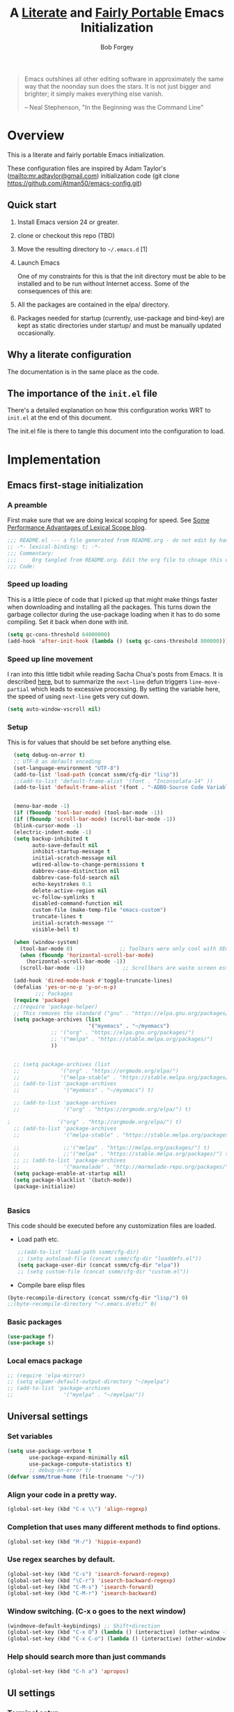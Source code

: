 #+OPTIONS: toc:3 h:3
#+OPTIONS: ^:nil
#+PROPERTY: header-args :tangle yes
#+HTML_HEAD: <style>
#+HTML_HEAD:     table { border: 1px solid black; border-collapse:collapse; margin-left: 2%; }
#+HTML_HEAD:     th.org-left   { border: 1px solid black; text-align: left; background-color: lightgray  }
#+HTML_HEAD:     td.org-left   { border: 1px solid black; text-align: left; font-family: monospace; }
#+HTML_HEAD: </style>
#+AUTHOR: Bob Forgey
#+EMAIL: bob@grumpydogconsulting.com
#+TITLE: A _Literate_ and _Fairly Portable_ Emacs Initialization

#+begin_quote
  Emacs outshines all other editing software in approximately the same
  way that the noonday sun does the stars. It is not just bigger and
  brighter; it simply makes everything else vanish.

  -- Neal Stephenson, "In the Beginning was the Command Line"
#+end_quote


* Overview
  This is a literate and fairly portable Emacs initialization.

  These configuration files are inspired by Adam Taylor's
  (mailto:mr.adtaylor@gmail.com) initialization code (git clone
  https://github.com/Atman50/emacs-config.git)

** Quick start

1. Install Emacs version 24 or greater.

2. clone or checkout this repo (TBD)

3. Move the resulting directory to =~/.emacs.d= [1]

4. Launch Emacs

  One of my constraints for this is that the init directory must be
   able to be installed and to be run without Internet access. Some of
   the consequences of this are:

1. All the packages are contained in the elpa/ directory.

2. Packages needed for startup (currently, use-package and bind-key)
   are kept as static directories under startup/ and must be manually
   updated occasionally.

** Why a literate configuration
   The documentation is in the same place as the code.

** The importance of the =init.el= file
   There's a detailed explanation on how this configuration works WRT to =init.el= at the end of this document.

   The init.el file is there to tangle this document into the
   configuration to load.

* Implementation

** Emacs first-stage initialization

*** A preamble
    First make sure that we are doing lexical scoping for speed. See
    [[https://nullprogram.com/blog/2016/12/22/][Some Performance Advantages of Lexical Scope blog]].
    #+BEGIN_SRC emacs-lisp
      ;;; README.el --- a file generated from README.org - do not edit by hand!!!!
      ;; -*- lexical-binding: t; -*-
      ;;; Commentary:
      ;;;     Org tangled from README.org. Edit the org file to chnage this configuration
      ;;; Code:
    #+END_SRC

*** Speed up loading
    This is a little piece of code that I picked up that might make
    things faster when downloading and installing all the packages.
    This turns down the garbage collector during the use-package
    loading when it has to do some compiling. Set it back when done
    with init.
    #+BEGIN_SRC emacs-lisp
      (setq gc-cons-threshold 64000000)
      (add-hook 'after-init-hook (lambda () (setq gc-cons-threshold 800000)))
    #+END_SRC

*** Speed up line movement
    I ran into this little tidbit while reading Sacha Chua's posts
    from Emacs. It is described [[https://emacs.stackexchange.com/questions/28736/emacs-pointcursor-movement-lag/28746][here]], but to summarize the =next-line=
    defun triggers =line-move-partial= which leads to excessive
    processing. By setting the variable here, the speed of using
    =next-line= gets very cut down.
    #+BEGIN_SRC emacs-lisp
      (setq auto-window-vscroll nil)
    #+END_SRC

*** Setup

This is for values that should be set before anything else.
#+begin_src emacs-lisp
    (setq debug-on-error t)
    ;; UTF-8 as default encoding
    (set-language-environment "UTF-8")
    (add-to-list 'load-path (concat ssmm/cfg-dir "lisp"))
    ;;(add-to-list 'default-frame-alist '(font . "Inconsolata-14" ))
    (add-to-list 'default-frame-alist '(font . "-ADBO-Source Code Variable-normal-normal-normal-*-19-*-*-*-m-0-iso10646-1" ))
  
  
    (menu-bar-mode -1)
    (if (fboundp 'tool-bar-mode) (tool-bar-mode -1))
    (if (fboundp 'scroll-bar-mode) (scroll-bar-mode -1))
    (blink-cursor-mode -1)
    (electric-indent-mode -1)
    (setq backup-inhibited t
          auto-save-default nil
          inhibit-startup-message t
          initial-scratch-message nil
          wdired-allow-to-change-permissions t
          dabbrev-case-distinction nil
          dabbrev-case-fold-search nil
          echo-keystrokes 0.1
          delete-active-region nil
          vc-follow-symlinks t
          disabled-command-function nil
          custom-file (make-temp-file "emacs-custom")
          truncate-lines t
          initial-scratch-message ""
          visible-bell t)
  
    (when (window-system)
      (tool-bar-mode 0)               ;; Toolbars were only cool with XEmacs
      (when (fboundp 'horizontal-scroll-bar-mode)
        (horizontal-scroll-bar-mode -1))
      (scroll-bar-mode -1))            ;; Scrollbars are waste screen estate
  
    (add-hook 'dired-mode-hook #'toggle-truncate-lines)
    (defalias 'yes-or-no-p 'y-or-n-p)
           ;;; Packages
    (require 'package)
    ;;(require 'package-helper)
    ;; This removes the standard ("gnu" . "https://elpa.gnu.org/packages/")
    (setq package-archives (list
                            '("myemacs" . "~/myemacs")
                ;; '("org" . "https://elpa.gnu.org/packages/")
                ;; '("melpa" . "https://stable.melpa.org/packages/")
                ))
  
  
    ;; (setq package-archives (list
    ;;             '("org" . "https://orgmode.org/elpa/")
    ;;             '("melpa-stable" . "https://stable.melpa.org/packages/")))
    ;; (add-to-list 'package-archives
    ;;              '("myemacs" . "~/myemacs") t)
  
    ;; (add-to-list 'package-archives
    ;;              '("org" . "https://orgmode.org/elpa/") t)
  
  ;               '("org" . "http://orgmode.org/elpa/") t)
    ;; (add-to-list 'package-archives
    ;;              '("melpa-stable" . "https://stable.melpa.org/packages/") t)
  
    ;;              ;;'("melpa" . "https://melpa.org/packages/") t)
    ;;              ;;'("melpa" . "https://stable.melpa.org/packages/") t)
    ;; ;; (add-to-list 'package-archives
    ;;              '("marmalade" . "http://marmalade-repo.org/packages/") t)
    (setq package-enable-at-startup nil)
    (setq package-blacklist '(batch-mode))
    (package-initialize)
#+end_src

#+RESULTS:

#+begin_src emacs-lisp
#+end_src

*** Basics
This code should be executed before any customization files are loaded.

- Load path etc.
  #+begin_src emacs-lisp
    ;;(add-to-list 'load-path ssmm/cfg-dir)
    ;; (setq autoload-file (concat ssmm/cfg-dir "loaddefs.el"))
    (setq package-user-dir (concat ssmm/cfg-dir "elpa"))
    ;; (setq custom-file (concat ssmm/cfg-dir "custom.el"))
  #+end_src

- Compile bare elisp files
#+begin_src emacs-lisp
(byte-recompile-directory (concat ssmm/cfg-dir "lisp/") 0)
;;(byte-recompile-directory "~/.emacs.d/etc/" 0)
#+end_src

*** Basic packages
#+begin_src emacs-lisp
(use-package f)
(use-package s)
#+end_src
*** Local emacs package
#+begin_src emacs-lisp
  ;; (require 'elpa-mirror)
  ;; (setq elpamr-default-output-directory "~/myelpa")
  ;; (add-to-list 'package-archives
  ;;                '("myelpa" . "~/myelpa/"))
#+end_src
** Universal settings
*** Set variables
#+begin_src emacs-lisp
  (setq use-package-verbose t
         use-package-expand-minimally nil
         use-package-compute-statistics t)
         ;; debug-on-error t)
  (defvar ssmm/true-home (file-truename "~/"))
#+end_src

*** Align your code in a pretty way.
#+begin_src emacs-lisp
(global-set-key (kbd "C-x \\") 'align-regexp)
#+end_src

*** Completion that uses many different methods to find options.
#+begin_src emacs-lisp
(global-set-key (kbd "M-/") 'hippie-expand)
#+end_src

*** Use regex searches by default.
#+begin_src emacs-lisp
(global-set-key (kbd "C-s") 'isearch-forward-regexp)
(global-set-key (kbd "\C-r") 'isearch-backward-regexp)
(global-set-key (kbd "C-M-s") 'isearch-forward)
(global-set-key (kbd "C-M-r") 'isearch-backward)
#+end_src

*** Window switching. (C-x o goes to the next window)
#+begin_src emacs-lisp
(windmove-default-keybindings) ;; Shift+direction
(global-set-key (kbd "C-x O") (lambda () (interactive) (other-window -1))) ;; back one
(global-set-key (kbd "C-x C-o") (lambda () (interactive) (other-window 2))) ;; forward two
#+end_src

*** Help should search more than just commands
#+begin_src emacs-lisp
  (global-set-key (kbd "C-h a") 'apropos)
#+end_src

** UI settings
*** Terminal setup
For working in xterm: XTERM=xterm-256color

#+begin_src emacs-lisp
  (defadvice terminal-init-xterm (after select-shift-up activate)
    (define-key input-decode-map "\e[1;2A" [S-up])
    (define-key input-decode-map "\e[1;2B" [S-down])
    (define-key input-decode-map "\e[1;2C" [S-right])
    (define-key input-decode-map "\e[1;2D" [S-left])
    (define-key input-decode-map "\e[1;5A" [C-up])
    (define-key input-decode-map "\e[1;5B" [C-down])
    (define-key input-decode-map "\e[1;5C" [C-right])
    (define-key input-decode-map "\e[1;5D" [C-left])
    (define-key input-decode-map "\e[1;3A" [M-up])
    (define-key input-decode-map "\e[1;3B" [M-down])

    (define-key input-decode-map "\e[1;3C" [M-right])
    (define-key input-decode-map "\e[1;3D" [M-left])
    )
#+end_src

*** Free up C-m for use as prefix map
From https://emacs.stackexchange.com/questions/20240/how-to-distinguish-c-m-from-return
To distinguish C-m from RET in a GUI Emacs, one could change C-i to C-m in @nispio's answer:
    #+begin_src emacs-lisp
      (define-key input-decode-map [?\C-m] [C-m])
    #+end_src
*** UI setup

#+begin_src emacs-lisp
    (use-package zenburn-theme
    :config
      (load-theme 'zenburn t)
      )

      ;; (with-package* smart-mode-line
      ;;   (setq sml/apply-theme 'dark)
      ;;   (setq sml/shorten-directory t)
      ;;   (setq sml/shorten-modes t)
      ;;   (setq sml/name-width 40)
      ;;   (setq sml/mode-width 'full)
      ;;   ;;(add-hook 'after-init-hook 'sml/setup nil)
      ;;   (add-hook 'after-init-hook (lambda () (message "Goodbye from init-hook")) t)
      ;;   )

    ;; Go backwards through windows
    (global-set-key (kbd "C-x p") (lambda () (interactive) (other-window -1)))

    ;; C-x C-c is bad bad bad
    (global-unset-key (kbd "C-x C-c"))
    (global-set-key (kbd "C-x C-c C-c") 'save-buffers-kill-terminal)
    (setq tab-width 3)
#+end_src

** defuns
*** refresh packages from network
Currently using https://github.com/redguardtoo/elpa-mirror, for speed,
compatibility between emacs versions/architectures, and stability.
However, we need some way to update from the internet.

After this command, you should probably run M-x
elpamr-create-mirror-for-installed again, to update ~/myemacs.
#+begin_src emacs-lisp
     (defun ssmm-update-packages-from-internet()
     "Runs package-list-packages with extra repos.
     "
     (interactive)
     ;;(let ((package-archives package-archives))
        (add-to-list 'package-archives
                     '("org" . "https://elpa.gnu.org/packages/"))
        (add-to-list 'package-archives
                     '("melpa" . "https://stable.melpa.org/packages/"))
        (package-list-packages)
       ;;)
  )
#+end_src

#+RESULTS:
: ssmm-update-packages-from-internet

*** make-repeatable-command
From emacs prelude-core.
#+begin_src emacs-lisp

(require 'repeat)

(defun make-repeatable-command (cmd)
  "Returns a new command that is a repeatable version of CMD.
The new command is named CMD-repeat.  CMD should be a quoted
command.

This allows you to bind the command to a compound keystroke and
repeat it with just the final key.  For example:

  (global-set-key (kbd \"C-c a\") (make-repeatable-command 'foo))

will create a new command called foo-repeat.  Typing C-c a will
just invoke foo.  Typing C-c a a a will invoke foo three times,
and so on."
  (fset (intern (concat (symbol-name cmd) "-repeat"))
        `(lambda ,(help-function-arglist cmd) ;; arg list
           ,(format "A repeatable version of `%s'." (symbol-name cmd)) ;; doc string
           ,(interactive-form cmd) ;; interactive form
           ;; see also repeat-message-function
           (setq last-repeatable-command ',cmd)
           (repeat nil)))
  (intern (concat (symbol-name cmd) "-repeat")))

#+end_src

*** ssmm/goto-file-line-other-window
Given a string in a buffer that looks like "filename:linenumber", go there.

#+begin_src emacs-lisp
  (defun ssmm/goto-file-line-other-window ()
    "Given a string in a buffer that looks like 'filename:linenumber', go there."
    (interactive)
    (beginning-of-thing 'filename)
    (and (looking-at "\\([-a-zA-Z._0-9/]+\\):\\([0-9]+\\)")
     (let ((filename (match-string 1))
           (line_num (string-to-number (match-string 2))))
       (find-file-other-window filename)
       (goto-line line_num)
       )))

  (global-set-key (kbd "C-<kp-home>") 'ssmm/goto-file-line-other-window)

#+end_src

*** Copy characters from previous line
From emacswiki

#+begin_src emacs-lisp
  (autoload 'copy-from-above-command "misc"
    "Copy characters from previous nonblank line, starting just above point.

    \(fn &optional arg)"
    'interactive)

  (global-set-key [f6] (lambda ()
                         (interactive)
                         (copy-from-above-command 1)))
#+end_src

*** Default buffer

#+begin_src emacs-lisp
;;(setq ssmm-default-buffer "iff_config.c")
(defun ssmm-goto-default-buffer ()
  (interactive)
  (switch-to-buffer ssmm-default-buffer))
(global-set-key (kbd "C-'") 'ssmm-goto-default-buffer)
#+end_src

*** Working with multiple screens

#+begin_src emacs-lisp
  (defun ssmm-setup-frames ()
   (interactive)
   ;;(make-frame-on-display ":0.1")
   (make-frame)
   ;(make-frame-on-display "rforgey-windows:0.0")
   ;(make-frame-on-display "rforgey-windows:0.1")
   )
  ;;(defun ssmm-a-setup-frames ()
  ;; (interactive)
  ;; (pop-to-buffer "*scratch*")
  ;; (delete-other-windows)
  ;; (setq frame0 (selected-frame))
  ;; (make-frame-on-display ":0.1")
  ;; (pop-to-buffer "*scratch*")
  ;; (setq frame1 (selected-frame))
  ;; (frame-configuration-to-register ?0)
  ;; (frame-configuration-to-register ?1)
  ;; (frame-configuration-to-register ?2)
  ;; (frame-configuration-to-register ?3)
  ;; (frame-configuration-to-register ?4)
  ;; (frame-configuration-to-register ?5)
  ;; )

#+end_src

*** XML
Defuns to work with XML files, as some operations in nXML mode cause
Emacs to spin at 100% CPU.
#+begin_src emacs-lisp
  (defun ssmm-comment-xml-item ()
    "Puts a comment around an XML tag, and fixes double-hyphens."
    (interactive)
    (search-backward "<")
    (er/expand-region 1)
    (replace-string "--" "- -" nil (region-beginning) (region-end))
    (search-backward "<")
    (er/expand-region 1)
    (kill-region (region-beginning) (region-end))
    (insert-string "<!-- ")
    (yank)
    (insert-string " -->")
    )
#+end_src
*** CamelCase

#+begin_src emacs-lisp
  ;; These three defuns started out from http://www.emacswiki.org/CamelCase
  (defun mapcar-head (fn-head fn-rest list)
    "Like MAPCAR, but applies a different function to the first element."
    (if list
        (cons (funcall fn-head (car list)) (mapcar fn-rest (cdr list)))))

  (defun camelize (s)
    "Convert string S (with spaces or _) to CamelCase string."
    (mapconcat 'identity (mapcar
                          '(lambda (word) (capitalize (downcase word)))
                          (split-string s "[ _]+")) ""))

  (defun camelize-method (s)
    "Convert string S (with spaces or _) to camelCase string."
    (mapconcat 'identity (mapcar-head
                          '(lambda (word) (downcase word))
                          '(lambda (word) (capitalize (downcase word)))
                          (split-string s "[ _]+")) ""))

  (defun camelCase (start end)
    "Coverts region to camelCase."
    (interactive "r")
    (let* ((str (buffer-substring-no-properties start end))
           (ccstr (camelize-method str))
           )
      (delete-region start end)
      (insert ccstr)
      )
    )

  (defun CamelCase (start end)
    "Coverts region to CamelCase."
    (interactive "r")
    (let* ((str (buffer-substring-no-properties start end))
           (ccstr (camelize str))
           )
      (delete-region start end)
      (insert ccstr)
      )
    )

  ;; From http://stackoverflow.com/questions/9288181/converting-from-camel-case-to-in-emacs
  (defun un-camelcase (start end)
    "Converts CamelCase region to underscores."
    (interactive "r")
    (replace-regexp "\\([A-Z]\\)" "_\\1" nil start end)
    (downcase-region start end)
  )

  (defun un-camelcase-word-at-point ()
    "un-camelcase word at point."
    (interactive)
    (save-excursion
      (let ((bounds (bounds-of-thing-at-point 'word)))
        (replace-regexp "\\([A-Z]\\)" "_\\1" nil (1+ (car bounds)) (cdr bounds))
        (downcase-region (car bounds) (cdr bounds))
        )
      )
    )
#+end_src

*** Center rectangle
#+begin_src emacs-lisp
;;; from http://stackoverflow.com/questions/11651604/how-to-center-text-in-emacs
;;; 'select your interesting rectangle and run':
(defun center-rectangle (beg end)
  (interactive "*r")
  (kill-rectangle beg end)
  (with-temp-buffer
    (yank-rectangle)
    (setq fill-column (current-column))
    (center-region (point-min) (point-max))
    (goto-char (point-max))
    (move-to-column fill-column t)
    (kill-rectangle (point-min) (point-max)))
  (goto-char beg)
  (yank-rectangle))
#+end_src

*** C++ defuns
Find the name of the next member function in a C++ source file.
Used in yasnippet 'fblock'
#+begin_src emacs-lisp
  (defun ssmm-which-member-function ()
    (interactive)
    (save-excursion
      (re-search-forward "::\\([^()]+\\)")
      )
    (match-string 1)
    )
#+end_src
*** Python
**** Mark a word to refactor to self.word
You will probably want to be in the superword minor mode for this.
#+begin_src emacs-lisp
    (defun ssmm-refactor-to-member ()
    "With point somewhere in a word, start a replace to self.word"
    (interactive)
  (let ((foo))
    (subword-right)
    (subword-left)
    (subword-mark 1)
    (setq foo (buffer-substring-no-properties (region-beginning) (region-end)))
  (query-replace-regexp (concat "\\b" foo "\\b") (concat "self." foo))
))

#+end_src
** Registers
Registers allow you to jump to a file or other location quickly. Use
=C-x r j= followed by the letter of the register (i for =init.el=, r
for this file) to jump to it.

You should add registers here for the files you edit most often.

#+begin_src emacs-lisp :results silent
  (dolist
      (r `((?i (file . ,(concat ssmm/cfg-dir "init.el")))
           (?I (file . ,(let* ((user user-login-name)
                               (org (expand-file-name (concat user ".org") ssmm/cfg-dir))
                               (el  (expand-file-name (concat user ".el") ssmm/cfg-dir))
                               (dir (expand-file-name user ssmm/cfg-dir)))
                          (cond
                           ((file-exists-p org) org)
                           ((file-exists-p el)  el)
                           (t dir)))))
           (?s (file . ,(concat ssmm/cfg-dir "config.org")))
           ))
    (set-register (car r) (cadr r)))
#+end_src
** Miscellaneous

*** Transparently open compressed files
#+begin_src emacs-lisp
(auto-compression-mode t)
#+end_src

*** Save a list of recent files visited.
#+begin_src emacs-lisp
(recentf-mode 0)
#+end_src emacs-lisp

*** Highlight matching parentheses when the point is on them.
#+begin_src emacs-lisp
(show-paren-mode 1)
#+end_src

*** Other, spell checking, tabs, imenu and a coding hook
#+begin_src emacs-lisp
  (set-default 'indent-tabs-mode nil)
  (set-default 'indicate-empty-lines t)
  (set-default 'imenu-auto-rescan t)

  (add-hook 'text-mode-hook 'turn-on-auto-fill)
  (add-hook 'text-mode-hook 'turn-on-flyspell)

  (defvar starter-kit-coding-hook nil
    "Hook that gets run on activation of any programming mode.")

  (defalias 'yes-or-no-p 'y-or-n-p)
  ;; Seed the random-number generator
  (random t)
#+end_src

*** Don't clutter up directories with files~
Rather than saving backup files scattered all over the file system,
let them live in the =backups/= directory inside of the starter kit.
Nope; put them in /tmp... Use 'em or lose 'em. If it's important, use
git.
#+begin_src emacs-lisp
(setq backup-directory-alist `(("/tmp")))
#+end_src

** Keymaps

#+begin_src emacs-lisp
(define-key input-decode-map [?\C-m] [C-m])

(eval-and-compile
  (mapc #'(lambda (entry)
            (define-prefix-command (cdr entry))
            (bind-key (car entry) (cdr entry)))
        '(("C-,"   . my-ctrl-comma-map)
          ("<C-m>" . my-ctrl-m-map)

          ("C-h e" . my-ctrl-h-e-map)
          ("C-h x" . my-ctrl-h-x-map)

          ("C-c b" . my-ctrl-c-b-map)
          ("C-c e" . my-ctrl-c-e-map)
          ("C-c m" . my-ctrl-c-m-map)
          ("C-c w" . my-ctrl-c-w-map)
          ("C-c y" . my-ctrl-c-y-map)
          ("C-c H" . my-ctrl-c-H-map)
          ("C-c N" . my-ctrl-c-N-map)
          ("C-c (" . my-ctrl-c-open-paren-map)
          ("C-c -" . my-ctrl-c-minus-map)
          ("C-c =" . my-ctrl-c-equals-map)
          ("C-c ." . my-ctrl-c-r-map)
          )))
#+end_src

** Packages
*** Avy
#+BEGIN_SRC emacs-lisp
(use-package avy
  :bind* ("C-." . avy-goto-char-timer)
  :config
  (avy-setup-default))

#+END_SRC
*** Multiple Cursors
#+begin_src emacs-lisp
  (use-package mc-extras
    :after multiple-cursors
    :bind (("<C-m> M-C-f" . mc/mark-next-sexps)
           ("<C-m> M-C-b" . mc/mark-previous-sexps)
           ("<C-m> <"     . mc/mark-all-above)
           ("<C-m> >"     . mc/mark-all-below)
           ("<C-m> C-d"   . mc/remove-current-cursor)
           ("<C-m> C-k"   . mc/remove-cursors-at-eol)
           ("<C-m> M-d"   . mc/remove-duplicated-cursors)
           ("<C-m> |"     . mc/move-to-column)
           ("<C-m> ~"     . mc/compare-chars)))

  ;; (use-package mc-freeze
  ;;   :after multiple-cursors
  ;;   :bind ("<C-m> f" . mc/freeze-fake-cursors-dwim))

  ;; (use-package mc-rect
  ;;   :after multiple-cursors
  ;;   :bind ("<C-m> ]" . mc/rect-rectangle-to-multiple-cursors))

  (use-package multiple-cursors
    :after phi-search
    :defer 1

    ;; - Sometimes you end up with cursors outside of your view. You can scroll
    ;;   the screen to center on each cursor with `C-v` and `M-v`.
    ;;
    ;; - If you get out of multiple-cursors-mode and yank - it will yank only
    ;;   from the kill-ring of main cursor. To yank from the kill-rings of every
    ;;   cursor use yank-rectangle, normally found at C-x r y.

    :bind (("<C-m> ^"     . mc/edit-beginnings-of-lines)
           ("<C-m> `"     . mc/edit-beginnings-of-lines)
           ("<C-m> $"     . mc/edit-ends-of-lines)
           ("<C-m> '"     . mc/edit-ends-of-lines)
           ("<C-m> R"     . mc/reverse-regions)
           ("<C-m> S"     . mc/sort-regions)
           ("<C-m> +"     . mc/mark-next-like-this)
           ("<C-m> -"     . mc/mark-previous-like-this)
           ("<C-m> W"     . mc/mark-all-words-like-this)
           ("<C-m> Y"     . mc/mark-all-symbols-like-this)
           ("<C-m> a"     . mc/mark-all-like-this-dwim)
           ("<C-m> c"     . mc/mark-all-dwim)
           ("<C-m> l"     . mc/insert-letters)
           ("<C-m> n"     . mc/insert-numbers)
           ("<C-m> r"     . mc/mark-all-in-region)
           ("<C-m> s"     . set-rectangular-region-anchor)
           ("<C-m> %"     . mc/mark-all-in-region-regexp)
           ("<C-m> t"     . mc/mark-sgml-tag-pair)
           ("<C-m> w"     . mc/mark-next-like-this-word)
           ("<C-m> x"     . mc/mark-more-like-this-extended)
           ("<C-m> y"     . mc/mark-next-like-this-symbol)
           ("<C-m> C-x"   . reactivate-mark)
           ("<C-m> C-SPC" . mc/mark-pop)
           ("<C-m> ("     . mc/mark-all-symbols-like-this-in-defun)
           ("<C-m> C-("   . mc/mark-all-words-like-this-in-defun)
           ("<C-m> M-("   . mc/mark-all-like-this-in-defun)
           ("<C-m> ["     . mc/vertical-align-with-space)
           ("<C-m> {"     . mc/vertical-align)

           ("S-<down-mouse-1>")
           ("S-<mouse-1>" . mc/add-cursor-on-click))

    :bind (:map selected-keymap
                ("c"   . mc/edit-lines)
                ("."   . mc/mark-next-like-this)
                ("<"   . mc/unmark-next-like-this)
                ("C->" . mc/skip-to-next-like-this)
                (","   . mc/mark-previous-like-this)
                (">"   . mc/unmark-previous-like-this)
                ("C-<" . mc/skip-to-previous-like-this)
                ("y"   . mc/mark-next-symbol-like-this)
                ("Y"   . mc/mark-previous-symbol-like-this)
                ("w"   . mc/mark-next-word-like-this)
                ("W"   . mc/mark-previous-word-like-this))

    :preface
    (defun reactivate-mark ()
      (interactive)
      (activate-mark)))

  (use-package phi-search
    :defer 1)

  (use-package phi-search-mc
    :after (phi-search multiple-cursors)
    :config
    (phi-search-mc/setup-keys)
    (add-hook 'isearch-mode-mode #'phi-search-from-isearch-mc/setup-keys))
#+end_src

#+begin_src emacs-lisp
(use-package selected
  :demand t
  :bind (:map selected-keymap
              ("[" . align-code)
              ("f" . fill-region)
              ("U" . unfill-region)
              ("d" . downcase-region)
              ("u" . upcase-region)
              ("r" . reverse-region)
              ("s" . sort-lines))
  :config
  (selected-global-mode 1))
#+end_src

*** Elpa-mirror
#+begin_src emacs-lisp
  (use-package elpa-mirror
  )
#+end_src
** Hydra
#+BEGIN_SRC emacs-lisp
(use-package hydra
  :defer t
  :config
  (defhydra hydra-zoom (global-map "<f2>")
    "zoom"
    ("g" text-scale-increase "in")
    ("l" text-scale-decrease "out")))


#+END_SRC
** Org mode
#+begin_src emacs-lisp
      (assq-delete-all 'org package--builtins)
      (use-package org
      :ensure org-plus-contrib
      :demand
      :config
      (load-library "org")
      (load-library "org-contacts")
      (load-library "org-macs")
      (load-library "org-src")
      (load-library "org-compat")
      ;; (require 'org-contacts)
      ;; (require 'org-macs)
      ;; (require 'org-src)
      )
  
  ;;  (load-library "org")
  ;;  (load-library "org-contacts")
  ;;  (load-library "org-macs")
  ;;  (load-library "org-src")
  ;;
   ;; A default name to give context to some of the elisp farther down.
   ;; It generally gets changed in a system or user file.
   (setq ssmm-orgfiles-dir (concat ssmm/true-home "org/"))
  
   (defvar ssmm-org-main-file (concat ssmm-orgfiles-dir "organizer.org") "Path to main org-mode file")
   (defvar ssmm-org-index-file (concat ssmm-orgfiles-dir "index.org") "Path to GTD org-mode file")
   (defvar ssmm-org-tickler-file (concat ssmm-orgfiles-dir "tickler.org") "Path to Tickler org-mode file")
   (defvar ssmm-org-clippings-file (concat ssmm-orgfiles-dir "clippings.org") "Path to clippings org-mode file")
   (defvar ssmm-org-contacts-file (concat ssmm-orgfiles-dir "contacts.org") "Path to contacts org-mode file")
  
   (defvar ssmm-org-main-buffer (file-name-nondirectory ssmm-org-main-file) "Buffer name for main org-mode file")
   (defvar ssmm-org-roam-dir (concat ssmm-orgfiles-dir "roam/"))
   (setq org-agenda-files (concat ssmm-orgfiles-dir "org-agenda-files.txt")) 
  
  (setq org-id-locations-file (expand-file-name ".org-id-locations" ssmm-orgfiles-dir))
#+end_src

Configuration for the eminently useful [[http://orgmode.org/][Org Mode]].

Org-mode is for keeping notes, maintaining ToDo lists, doing project
planning, and authoring with a fast and effective plain-text system.
Org Mode can be used as a very simple folding outliner or as a complex
GTD system or tool for reproducible research and literate programming.

For more information on org-mode check out [[http://orgmode.org/worg/][worg]], a large Org-mode wiki
which is also *implemented using* Org-mode and [[http://git-scm.com/][git]].

#+begin_src emacs-lisp
    ;;   (use-package org
    ;;     :ensure org-plus-contrib
    ;;     :demand
    ;;     )
    ;; (require 'org)
#+end_src
The [[http://orgmode.org/manual/Agenda-Views.html#Agenda-Views][Org-mode agenda]] is good to have close at hand
#+begin_src emacs-lisp
  (define-key global-map "\C-ca" 'org-agenda)
#+end_src

Org-mode supports [[http://orgmode.org/manual/Hyperlinks.html#Hyperlinks][links]], this command allows you to store links
globally for later insertion into an Org-mode buffer.  See
[[http://orgmode.org/manual/Handling-links.html#Handling-links][Handling-links]] in the Org-mode manual.
#+begin_src emacs-lisp
  (define-key global-map "\C-cl" 'org-store-link)
#+end_src

For convenience, inside code blocks indent according to the block mode:
#+begin_src emacs-lisp
  (setq org-src-tab-acts-natively t)
#+end_src

*** Note taking
From the org-roam Ecosystem: https://org-roam.readthedocs.io/en/develop/ecosystem/

**** org-roam
#     #+begin_src emacs-lisp
#       (add-to-list 'load-path "~/Projects/readonly-repos/org-roam")
#       (use-package emacsql-sqlite3
#       )
#     #+end_src
     #+begin_src emacs-lisp
       (use-package org-roam                   ;
         :after org
         :config
         (setq org-roam-v2-ack t)
         (setq org-roam-directory ssmm-org-roam-dir)
         (setq org-roam-file-extensions '("org"))
         (setq org-roam-db-location (expand-file-name "org-roam.db" ssmm-org-roam-dir))
         ;;(org-roam-setup)
       
         (setq org-roam-capture-templates
               '(("d" "default" plain "%?"
                :if-new
                (file+head "${slug}.org"
                           "#+title: ${title}\n")
                :immediate-finish t
                :jump-to-captured t
                :unnarrowed t)))
            :bind (;("C-c n f" . org-roam-find-file)
                   ;:map org-roam-mode-map
                    ("C-c n /" . org-roam-node-find)
                     ("C-c n c" . org-roam-capture)
                     ("C-c n i" . org-roam-node-insert)
                     ("C-c n r" . org-roam-buffer-toggle)))
         ;; (require 'org-roam-emacs)
                    ;; (("C-c n l" . org-roam)
                    ;;  ("C-c n f" . org-roam-find-file)
                    ;;  ("C-c n b" . org-roam-switch-to-buffer)
                    ;;  ("C-c n g" . org-roam-show-graph))
       
              ;; (load-library "org-roam")
              ;; I have trouble with Ripgrep on Windows
              ;; Commit 0163461f adds default user option for
              ;; sections. You no longer need to set the variable explicitly
              ;; (setq org-roam-mode-sections
              ;;      (list #'org-roam-backlinks-insert-section
              ;;            #'org-roam-reflinks-insert-section))
              ;;#'org-roam-unlinked-references-insert-section))
       
     #+end_src
     #+begin_src emacs-lisp
;       (use-package org-roam                   ;
;             :hook 
;             (after-init . org-roam-mode)
;             (make-directory ssmm-org-roam-dir t)
;             ;;:straight (:host github :repo "jethrokuan/org-roam" :branch "develop")
;             :custom
;             (org-id-link-to-org-use-id t)
;             (org-roam-directory ssmm-org-roam-dir)
;             :bind (:map org-roam-mode-map
;                     (("C-c n l" . org-roam)
;                      ("C-c n f" . org-roam-find-file)
;                      ("C-c n b" . org-roam-switch-to-buffer)
;                      ("C-c n g" . org-roam-show-graph))
;                     :map org-mode-map
;                     (("C-c n i" . org-roam-insert))))

     #+end_src
     #+begin_src emacs-lisp
       (require 'org-roam-protocol)            ;
           ;;   (setq org-roam-capture-ref-templates
           ;;         '(("r" "ref" plain (function org-roam-capture--get-point)
           ;;            "%?"
           ;;            :file-name "websites/${slug}"
           ;;            :head "#+TITLE: ${title}
           ;; #+ROAM_KEY: ${ref}
           ;; - source :: ${ref}"
           ;;            :unnarrowed t)))
           ;;   (setq org-roam-capture-ref-templates
           ;;         '(("r" "ref" plain (function org-roam-capture--get-point)
           ;;            "%?"
           ;;            :file-name "websites/${slug}"
           ;;            :head "#+TITLE: ${title}
           ;; #+ROAM_KEY: ${ref}
           ;; - source :: ${ref}"
           ;;            :unnarrowed t)))
     #+end_src
**** Deft

[[https://jblevins.org/projects/deft/][Deft]] provides a nice interface for browsing and filtering org-roam notes.

#+begin_export emacs-lisp
(use-package deft
  :after org
  :bind
  ("C-c n d" . deft)
  :custom
  (deft-recursive t)
  (deft-use-filter-string-for-filename t)
  (deft-default-extension "org")
  (deft-directory ssmm-org-roam-dir))
#+end_export

**** Org-journal

[[https://github.com/bastibe/org-journal][Org-journal]] is a more powerful alternative to the simple function org-roam-today. It provides better journaling capabilities, and a nice calendar interface to see all dated entries.

#+begin_export emacs-lisp
(use-package org-journal
  :bind
  ("C-c n j" . org-journal-new-entry)
  :custom
  (org-journal-date-prefix "#+TITLE: ")
  (org-journal-file-format "%Y-%m-%d.org")
  (org-journal-dir ssmm-org-roam-dir)
  (org-journal-date-format "%A, %d %B %Y"))
#+end_export

**** Org-download

[[https://github.com/abo-abo/org-download][Org-download]] lets you screenshot and yank images from the web into your notes:

#+begin_src emacs-lisp
(use-package org-download
  :after org
  :bind
  (:map org-mode-map
        (("s-Y" . org-download-screenshot)
         ("s-y" . org-download-yank))))
#+end_src

**** mathpix.el

[[https://github.com/jethrokuan/mathpix.el][mathpix.el]] uses [[https://mathpix.com/][Mathpix's]] API to convert clips into latex equations:

#+begin_src emacs-lisp
  ;; (use-package mathpix.el
  ;;   :straight (:host github :repo "jethrokuan/mathpix.el")
  ;;   :custom ((mathpix-app-id "app-id")
  ;;            (mathpix-app-key "app-key"))
  ;;   :bind
  ;;   ("C-x m" . mathpix-screenshot))
#+end_src

**** Org-noter / Interleave

[[https://github.com/weirdNox/org-noter][Org-noter]] and Interleave are both projects that allow synchronised
annotation of documents (PDF, EPUB etc.) within Org-mode.

#+begin_src emacs-lisp
  (use-package org-noter
  :after org
  :config
  (setq org-noter-default-notes-file-names '("noter.org"))
  (setq org-noter-notes-search-path '(concat ssmm-orgfiles-dir "notes"))
)

#+end_src

**** Spaced Repetition

[[https://github.com/l3kn/org-fc/][Org-fc]] is a spaced repetition system that scales well with a large
number of files. Other alternatives include org-drill, and pamparam.

#+begin_src emacs-lisp
  ;; (use-package org-fc
  ;;   :straight (org-fc :type git :host github :repo "l3kn/org-fc")
  ;;   :custom
  ;;   (org-fc-directories '("~/org/fc/"))
  ;;   :config
  ;;   (require 'org-fc-hydra))
#+end_src

*** General org-y stuff

Enable misc org modules:
#+BEGIN_SRC emacs-lisp
(setq org-modules (quote
                   (org-bbdb
                        org-bibtex
                    org-crypt
                    org-gnus
                    org-id
                    org-info
                    org-habit
                    org-inlinetask
                    org-irc
                    org-mew
                    org-mhe
                    org-protocol
                    org-rmail
                    org-vm
                    org-wl
                    org-w3m
                    )
                   )
      )
#+END_SRC
Common org tags.
#+begin_src emacs-lisp
    (setq org-tag-alist '(("project" . ?p)
                          (:startgroup)
                          ("GTD")
                          (:grouptags)
                          ("@work" . ?w)
                          ("@home" . ?h)
                          ("@yard" . ?y)
                          ("@computer" . ?c)
                          (:endgroup)))
#+end_src
*** habits

«Org has the ability to track the consistency of a special category of
TODOs, called “habits”.»

- http://orgmode.org/manual/Tracking-your-habits.html
- http://orgmode.org/worg/org-tutorials/tracking-habits.html

- global STYLE property values for completion
#+BEGIN_SRC emacs-lisp
  (setq org-global-properties (quote (("STYLE_ALL" . "habit"))))
#+END_SRC

- position the habit graph on the agenda to the right of the default
#+BEGIN_SRC emacs-lisp
  (setq org-habit-graph-column 50)
#+END_SRC

#+begin_src emacs-lisp

   ;; Automatically tracks when TODO items are DONEd.
   (setq org-log-done 'time)

  (defun ssmm-org-make-checkbox ()
    "Make this line into a checkbox"
    (interactive)
    (beginning-of-line)
    (insert " - [ ] "))

  (defun ssmm-org-auto-fill ()
    (if (string-match-p "^[0-9]+\.org" (buffer-name)) (auto-fill-mode 1))
    )

  (defun my-org-mode-hook ()
    (local-set-key (kbd "C-c C-<f9>") 'ssmm-org-make-checkbox)
    (local-set-key (kbd "C-<f9>") 'org-metaright)
    (ssmm-org-auto-fill)
    )

  (add-hook 'org-mode-hook 'my-org-mode-hook t)
  ;(setq prelude-org-mode-hook nil)

     (defun ssmm-org-make-checkbox ()
       "Make this line into a checkbox"
       (interactive)
       (beginning-of-line)
       (insert " - [ ] "))

     (defun ssmm-org-auto-fill ()
       (if (string-match-p "^[0-9]+\.org" (buffer-name)) (auto-fill-mode 1))
       )

     (defun my-org-mode-hook ()
       (local-set-key (kbd "C-c C-<f9>") 'ssmm-org-make-checkbox)
       (local-set-key (kbd "C-<f9>") 'org-metaright)
       (ssmm-org-auto-fill)
       )

     (add-hook 'org-mode-hook 'my-org-mode-hook t)
     ;(setq prelude-org-mode-hook nil)

     (defun ssmm/org-open-other-frame ()
       "Jump to bookmark in another frame. See `bookmark-jump' for more."
       (interactive)
       (let ((org-link-frame-setup (acons 'file 'find-file-other-frame org-link-frame-setup)))
         (org-open-at-point)))

#+end_src

*** Org agenda
org agenda stuff is from
[[https://raw.githubusercontent.com/novoid/dot-emacs/master/config.org][Karl Voit's config file]] and
[[https://github.com/alphapapa/org-super-agenda][Supercharge your Org daily/weekly agenda by grouping items]]

#+begin_src emacs-lisp
;  (with-package* org-super-agenda
;  )
#+end_src
<2017-10-07 Sat>
Definition of =my-super-agenda-groups=, my central configuration of super-agenda:

#+BEGIN_SRC emacs-lisp
;  (setq my-super-agenda-groups
;        '(;; Each group has an implicit boolean OR operator between its selectors.
;          (:name "Today"  ; Optionally specify section name
;                 :time-grid t  ; Items that appear on the time grid
;                 )
;          (:name "Important" :priority "A")
;          (:priority<= "B"
;                       ;; Show this section after "Today" and "Important", because
;                       ;; their order is unspecified, defaulting to 0. Sections
;                       ;; are displayed lowest-number-first.
;                       :order 1)
;          ;; no habits yet? (:name "Habits" :habit t :order 2)
;          (:name "Shopping" :tag "Shopping" :order 3)
;                 ;; Boolean AND group matches items that match all subgroups
;                 ;;  :and (:tag "shopping" :tag "@town")
;                 ;; Multiple args given in list with implicit OR
;                 ;;  :tag ("food" "dinner"))
;                 ;;  :habit t
;                 ;;  :tag "personal")
;          (:name "Started" :todo "STARTED" :order 5)
;          ;;(:name "Space-related (non-moon-or-planet-related)"
;          ;;       ;; Regexps match case-insensitively on the entire entry
;          ;;       :and (:regexp ("space" "NASA")
;          ;;                     ;; Boolean NOT also has implicit OR between selectors
;          ;;                     :not (:regexp "moon" :tag "planet")))
;          (:todo "WAITING" :order 9)  ; Set order of this section
;          (:name "read" :tag "2read" :order 15)
;          ;; Groups supply their own section names when none are given
;          (:todo ("SOMEDAY" "WATCHING")
;                 ;; Show this group at the end of the agenda (since it has the
;                 ;; highest number). If you specified this group last, items
;                 ;; with these todo keywords that e.g. have priority A would be
;                 ;; displayed in that group instead, because items are grouped
;                 ;; out in the order the groups are listed.
;                 :order 25)
;          (:name "reward"
;                 :tag ("reward" "lp")
;                 :order 100
;                 )
;
;          ;; After the last group, the agenda will display items that didn't
;          ;; match any of these groups, with the default order position of 99
;
;        )
;      )
#+END_SRC

=my-super-agenda()= is a function so that I am able to call the agenda
interactively or within =my-org-agenda()= which is defined further
down below.

#+BEGIN_SRC emacs-lisp
;;  (defun my-super-agenda()
 ;   "generates my super-agenda"
;    (interactive)
;    (org-super-agenda-mode)
;    (let
;        ((org-super-agenda-groups my-super-agenda-groups))
;      (org-agenda nil "a")
;      )
;    )
#+END_SRC

*** org-agenda-custom-commands → long list of agenda definitions

#+BEGIN_SRC emacs-lisp
;  (setq org-agenda-custom-commands
;        (quote (
;
;                ("b" "Super Agenda" agenda ""
;                 (org-super-agenda-mode)
;                 ((org-super-agenda-groups my-super-agenda-groups))
;                 (org-agenda nil "a"))
;
;                ("A" "Agenda" agenda ""
;                 (org-agenda nil "a"))
;
;                ("n" "no TODO events +180d"
;                 ((agenda "no TODO events +180d"
;                          ((org-agenda-span 180)
;                           (org-agenda-time-grid nil)
;                           (org-agenda-entry-types '(:timestamp :sexp))
;                           (org-agenda-skip-function
;                            '(or
;                              (org-agenda-skip-entry-if 'todo 'any);; skip if any TODO state is found
;                              (org-agenda-skip-entry-if 'category "infonova");; skip if any TODO state is found
;                              (my-skip-tag "lp")
;                              )
;                            )
;                           ;;(org-agenda-skip-function '(my-skip-tag "lp"))
;                          )))
;                 nil ("~/org/agenda_180d_filtered.html"))
;
;                ("D" "detail agenda"
;                 ((agenda "detail agenda"
;                          ((org-agenda-span 31)
;                           (org-agenda-time-grid nil)
;                          )))
;                 nil ("~/org/agenda_details.html"))
;
;                ("r" "reward tasks" (
;                                     (tags-todo "reward/!STARTED"
;                                                (
;                                                 (org-agenda-overriding-header "rewards: STARTED")
;                                                 ))
;                                     (tags-todo "reward/!NEXT"
;                                                (
;                                                 (org-agenda-overriding-header "rewards: NEXT")
;                                                 ))
;                                     (tags-todo "reward/!TODO"
;                                                (
;                                                 (org-agenda-overriding-header "rewards: TODO")
;                                                 ))
;                                     (tags-todo "reward/!SOMEDAY"
;                                                (
;                                                 (org-agenda-overriding-header "rewards: SOMEDAY")
;                                                 ))
;                                     ))
;                ("i" "issues" (
;                                     (tags-todo "issue/!STARTED"
;                                                (
;                                                 (org-agenda-overriding-header "issues: STARTED")
;                                                 ))
;                                     (tags-todo "issue/!NEXT"
;                                                (
;                                                 (org-agenda-overriding-header "issues: NEXT")
;                                                 ))
;                                     (tags-todo "issue/!TODO"
;                                                (
;                                                 (org-agenda-overriding-header "issues: TODO")
;                                                 ))
;                                     (tags-todo "issue/!SOMEDAY"
;                                                (
;                                                 (org-agenda-overriding-header "issues: SOMEDAY")
;                                                 ))
;                                     ))
;
;                ("$" "Shopping" tags "+Shopping"
;                 (
;                  (org-agenda-overriding-header "Shopping")
;                  (org-agenda-skip-function 'tag-without-done-or-canceled)
;                  ))
;
;                )))
#+END_SRC

#+RESULTS:
| a | Super Agenda         | agenda                                                                                                                                                                                                                                                                                                        |            | (org-super-agenda-mode)                                                                                           | ((org-super-agenda-groups my-super-agenda-groups)) | (org-agenda nil a) |
| A | Agenda               | agenda                                                                                                                                                                                                                                                                                                        |            | (org-agenda nil a)                                                                                                |                                                    |                    |
| n | no TODO events +180d | ((agenda no TODO events +180d ((org-agenda-span 180) (org-agenda-time-grid nil) (org-agenda-entry-types (quote (:timestamp :sexp))) (org-agenda-skip-function (quote (or (org-agenda-skip-entry-if (quote todo) (quote any)) (org-agenda-skip-entry-if (quote category) infonova) (my-skip-tag lp)))))))      | nil        | (~/org/agenda_180d_filtered.html)                                                                                 |                                                    |                    |
| D | detail agenda        | ((agenda detail agenda ((org-agenda-span 31) (org-agenda-time-grid nil))))                                                                                                                                                                                                                                    | nil        | (~/org/agenda_details.html)                                                                                       |                                                    |                    |
| r | reward tasks         | ((tags-todo reward/!STARTED ((org-agenda-overriding-header rewards: STARTED))) (tags-todo reward/!NEXT ((org-agenda-overriding-header rewards: NEXT))) (tags-todo reward/!TODO ((org-agenda-overriding-header rewards: TODO))) (tags-todo reward/!SOMEDAY ((org-agenda-overriding-header rewards: SOMEDAY)))) |            |                                                                                                                   |                                                    |                    |
| i | issues               | ((tags-todo issue/!STARTED ((org-agenda-overriding-header issues: STARTED))) (tags-todo issue/!NEXT ((org-agenda-overriding-header issues: NEXT))) (tags-todo issue/!TODO ((org-agenda-overriding-header issues: TODO))) (tags-todo issue/!SOMEDAY ((org-agenda-overriding-header issues: SOMEDAY))))         |            |                                                                                                                   |                                                    |                    |
| B | borrowed             | tags                                                                                                                                                                                                                                                                                                          | +borrowed  | ((org-agenda-overriding-header borrowed or lend) (org-agenda-skip-function (quote tag-without-done-or-canceled))) |                                                    |                    |
| $ | Besorgungen          | tags                                                                                                                                                                                                                                                                                                          | +Besorgung | ((org-agenda-overriding-header Besorgungen) (org-agenda-skip-function (quote tag-without-done-or-canceled)))      |                                                    |                    |

*** Agenda settings

start Agenda in follow-mode:
#+BEGIN_SRC emacs-lisp
  ;(setq org-agenda-start-with-follow-mode t)
#+END_SRC

- t = do not initialize agenda Org files when generating (only) agenda
- nil = initialize normal
- performance issue when not "t": https://punchagan.muse-amuse.in/posts/how-i-learnt-to-use-emacs-profiler.html
#+BEGIN_SRC emacs-lisp
  ;;(setq org-agenda-inhibit-startup nil);; slower but visibility of buffers is correctly shown
  (setq org-agenda-inhibit-startup t);; faster with no hidden headings (agenda performance)
#+END_SRC

Compact the block agenda view
#+BEGIN_SRC emacs-lisp
  (setq org-agenda-compact-blocks t)
#+END_SRC

- Changed in v7.9.3
- http://orgmode.org/worg/doc.html#org-use-tag-inheritance
- performance issue when not nil: https://punchagan.muse-amuse.in/posts/how-i-learnt-to-use-emacs-profiler.html
#+BEGIN_SRC emacs-lisp
  (setq org-agenda-use-tag-inheritance (quote (agenda)));; agenda performance
#+END_SRC

http://orgmode.org/org.html#Weekly_002fdaily-agenda
#+BEGIN_SRC emacs-lisp
  (setq org-agenda-span 'week)
#+END_SRC

For tag searches ignore tasks with scheduled and deadline dates
#+BEGIN_SRC emacs-lisp :tangle no
(setq org-agenda-tags-todo-honor-ignore-options t)
#+END_SRC

Always hilight the current agenda line
#+BEGIN_SRC emacs-lisp
  (add-hook 'org-agenda-mode-hook '(lambda () (hl-line-mode 1)))
#+END_SRC

The following custom-set-faces create the highlights
#+BEGIN_SRC emacs-lisp :tangle no
 (custom-set-faces
   ;; custom-set-faces was added by Custom.
   ;; If you edit it by hand, you could mess it up, so be careful.
   ;; Your init file should contain only one such instance.
   ;; If there is more than one, they won't work right.
  '(highlight ((t (:background "cyan"))))
  '(hl-line ((t (:inherit highlight :background "darkseagreen2"))))
  '(org-mode-line-clock ((t (:background "grey75" :foreground "red" :box (:line-width -1 :style released-button)))) t))
#+END_SRC

Keep tasks with dates off the global todo lists:
#+BEGIN_SRC emacs-lisp
(setq org-agenda-todo-ignore-with-date nil)
#+END_SRC

Allow deadlines which are due soon to appear on the global todo lists:
#+BEGIN_SRC emacs-lisp
(setq org-agenda-todo-ignore-deadlines (quote far))
#+END_SRC

Keep tasks scheduled in the future off the global todo lists
#+BEGIN_SRC emacs-lisp
(setq org-agenda-todo-ignore-scheduled (quote future))
#+END_SRC

Remove completed deadline tasks from the agenda view
#+BEGIN_SRC emacs-lisp
(setq org-agenda-skip-deadline-if-done t)
#+END_SRC

Remove completed scheduled tasks from the agenda view
#+BEGIN_SRC emacs-lisp
(setq org-agenda-skip-scheduled-if-done t)
#+END_SRC

Remove completed items from search results
#+BEGIN_SRC emacs-lisp :tangle no
(setq org-agenda-skip-timestamp-if-done t)
#+END_SRC

Include agenda archive files when searching for things
#+BEGIN_SRC emacs-lisp
(setq org-agenda-text-search-extra-files (quote (agenda-archives)))
#+END_SRC

show state changes in log-mode of agenda
#+BEGIN_SRC emacs-lisp
(setq org-agenda-log-mode-items (quote (state)))
#+END_SRC

http://orgmode.org/worg/org-faq.html
#+BEGIN_SRC emacs-lisp
;(setq org-agenda-skip-additional-timestamps-same-entry t)
(setq org-agenda-skip-additional-timestamps-same-entry nil)
#+END_SRC

do not search for time in heading when displaying a date-stamp
#+BEGIN_SRC emacs-lisp
(setq org-agenda-search-headline-for-time nil)
#+END_SRC

open agenda in same buffer, full size
#+BEGIN_SRC emacs-lisp
(setq org-agenda-window-setup 'current-window)
#+END_SRC

add diary entries in agenda view
http://orgmode.org/org.html#Weekly_002fdaily-agenda
#+BEGIN_SRC emacs-lisp
  (setq org-agenda-include-diary t)
#+END_SRC

Show all future entries for repeating tasks
#+BEGIN_SRC emacs-lisp
  (setq org-agenda-repeating-timestamp-show-all t)
#+END_SRC

Show all agenda dates - even if they are empty
#+BEGIN_SRC emacs-lisp
  (setq org-agenda-show-all-dates t)
#+END_SRC

Sorting order for tasks on the agenda
#+BEGIN_SRC emacs-lisp
  (setq org-agenda-sorting-strategy
        (quote ((agenda habit-down time-up user-defined-up priority-down category-keep)
                (todo priority-down category-keep)
                (tags priority-down category-keep)
                (search category-keep))))
#+END_SRC

Start the weekly agenda today
#+BEGIN_SRC emacs-lisp
(setq org-agenda-start-on-weekday nil)
#+END_SRC

Non-nil means skip timestamp line if same entry shows because of deadline.
#+BEGIN_SRC emacs-lisp
  (setq org-agenda-skip-timestamp-if-deadline-is-shown t)
#+END_SRC

Agenda sorting functions
#+BEGIN_SRC emacs-lisp
  (setq org-agenda-cmp-user-defined 'bh/agenda-sort)
#+END_SRC

Enable display of the time grid so we can see the marker for the current time
#+BEGIN_SRC emacs-lisp :tangle no
  ;; (setq org-agenda-time-grid
  ;;       ((daily today remove-match)
  ;;        #("----------------" 0 16
  ;;          (org-heading t))
  ;;        (800 1000 1200 1400 1600 1800 2000)))
#+END_SRC

Display tags farther right
#+BEGIN_SRC emacs-lisp
  ;;(setq org-agenda-tags-column -102)
  (setq org-tags-column -101); for powerplantwin 23" TFT turned 90
                                        ; degrees; should *not* differ between
                                        ; systems! Otherwise Org-files gets
                                        ; re-formatted after switching
                                        ; system
  ;;(when (my-system-type-is-windows)
  ;;    ;;(setq org-agenda-tags-column -103);; for 23" TFT turned 90 degrees
  ;;      (setq org-agenda-tags-column -117);; for 24" TFT turned 90 degrees
  ;;      )
  ;;(when (my-system-is-sherri)
  ;;    (setq org-agenda-tags-column -117);; -117 for 23" TFT sherri, rotated 90°
  ;;    )
  (setq org-agenda-tags-column (- (- (window-total-width) 3))) ;; total width minus 3
#+END_SRC

Sticky agendas remain opened in the background so that you don't
need to regenerate them each time you hit the corresponding
keystroke. This is a big time saver.
#+BEGIN_SRC emacs-lisp :tangle no
(setq org-agenda-sticky t)
#+END_SRC

*** Agenda category icons

There is the possibility of adding icons to categories:
http://julien.danjou.info/blog/2010/icon-category-support-in-org-mode

This is a neat way of beautifying the agenda.

Unfortunately, the clean way of defining the data directory relatively
to the path stored in =my-user-emacs-directory= does not work:
: (concat my-user-emacs-directory "bin/R6-logo_18x12.jpg") nil nil :ascent center)

I don't know how to fix this and so I stick with the hard coded path
and with a bleeding heart.

#+BEGIN_SRC emacs-lisp
    (setq org-agenda-category-icon-alist nil)
    ;(when (my-system-type-is-windows)
      (add-to-list 'org-agenda-category-icon-alist
                   '(".*" '(space . (:width (16))))
                   )
  ;;    (add-to-list 'org-agenda-category-icon-alist
  ;;                '("r6" "~/.emacs.d/bin/R6-logo_18x12.jpg" nil nil :ascent center)
  ;;                )
  ;;    (add-to-list 'org-agenda-category-icon-alist
  ;;                '("infonova" "~/.emacs.d/bin/R6-logo_18x12.jpg" nil nil :ascent center)
  ;;                )
      (add-to-list 'org-agenda-category-icon-alist
                    '("detego" "~/.emacs.d/bin/detego-inwarehouse-logo-D_only_16x16.png" nil nil :ascent center)
                    )
      (add-to-list 'org-agenda-category-icon-alist
                    '("outlook" "~/.emacs.d/bin/detego-inwarehouse-logo-D_only_16x16.png" nil nil :ascent center)
                    )
      ;;(add-to-list 'org-agenda-category-icon-alist
      ;;           '("misc" '(space . (:width (18))))
      ;;           )
    ;  )

    ;; (when (and (not (my-system-type-is-windows)) (not (my-system-is-karl-voit-at)))
      (add-to-list 'org-agenda-category-icon-alist
                   '(".*" '(space . (:width (16))))
                   )
      (add-to-list 'org-agenda-category-icon-alist
                   '("contacts" "~/.emacs.d/bin/user-identity.png" nil nil :ascent center)
                       ;; /usr/share/icons/gnome/16x16/emotes/face-smile.png
                    )
      (add-to-list 'org-agenda-category-icon-alist
                   '("public_voit" "~/.emacs.d/bin/application-rss+xml.png" nil nil :ascent center)
                   ;; /usr/share/icons/oxygen/16x16/mimetypes/application-rss+xml.png
                    )
  ;;    (add-to-list 'org-agenda-category-icon-alist
  ;;               '("misc" "~/.emacs.d/bin/emblem-new.png" nil nil :ascent center)
  ;;                 ;; /usr/share/icons/oxygen/16x16/emblems/emblem-new.png
  ;;                )
      (add-to-list 'org-agenda-category-icon-alist
                   '("hardware" "~/.emacs.d/bin/camera-photo.png" nil nil :ascent center)
                   ;; /usr/share/icons/oxygen/16x16/devices/camera-photo.png
                    )
      (add-to-list 'org-agenda-category-icon-alist
                   '("bwg" "~/.emacs.d/bin/go-home.png" nil nil :ascent center)
                   ;; /usr/share/icons/oxygen/16x16/actions/go-home.png
                    )
  ;;   )
#+END_SRC

*** my-org-agenda() → my-map a

switch to open Agenda or open new one:
#+BEGIN_SRC emacs-lisp
  (defun my-org-agenda ()
    "Opens the already opened agenda or opens new one instead"
    (interactive)

    (setq my-org-agenda-tags-column (- (- (window-total-width) 3)))
    (setq org-agenda-tags-column my-org-agenda-tags-column) ;; total width minus 3

    (if (my-buffer-exists "*Org Agenda*")
        (switch-to-buffer "*Org Agenda*")
      ;;;(my-super-agenda)
      )
    )
  ;;(bind-key "a" 'my-org-agenda my-map)
#+END_SRC

*** my-memacs-org-agenda() → my-map m     C-cm

Memacs org-agenda shortcut
#+BEGIN_SRC emacs-lisp
  (defun my-memacs-org-agenda ()
    "Opens an org-agenda with activated archive"
    (interactive)
    ;;(setq org-agenda-files (append (quote ("~/org/issues.org"))));; for testing purposes
    (org-agenda-list)
    ;;(call-interactively 'org-agenda-log-mode)
    (org-agenda-log-mode '(4))
    (call-interactively 'org-agenda-archives-mode)
    (org-agenda-archives-mode 'files)
    )
  ;;disabled because I needed "m";; (bind-key "m" 'my-memacs-org-agenda my-map)
  (global-set-key "\C-cm" 'my-memacs-org-agenda)
#+END_SRC

My org-agenda files are set in the various customization files.

*** Projects
From 
#+BEGIN_SRC emacs-lisp
(defun my-mark-as-project ()
"This function makes sure that the current heading has
(1) the tag :project:
(2) has property COOKIE_DATA set to \"todo recursive\"
(3) has any TODO keyword and
(4) a leading progress indicator"
    (interactive)
    (org-toggle-tag "project" 'on)
    (org-set-property "COOKIE_DATA" "todo recursive")
    (org-back-to-heading t)
    (let* ((title (nth 4 (org-heading-components)))
           (keyword (nth 2 (org-heading-components))))
       (when (and (bound-and-true-p keyword) (string-prefix-p "[" title))
           (message "TODO keyword and progress indicator found")
           )
       (when (and (not (bound-and-true-p keyword)) (string-prefix-p "[" title))
           (message "no TODO keyword but progress indicator found")
           (forward-whitespace 1)
           (insert "NEXT ")
           )
       (when (and (not (bound-and-true-p keyword)) (not (string-prefix-p "[" title)))
           (message "no TODO keyword and no progress indicator found")
           (forward-whitespace 1)
           (insert "NEXT [/] ")
           )
       (when (and (bound-and-true-p keyword) (not (string-prefix-p "[" title)))
           (message "TODO keyword but no progress indicator found")
           (forward-whitespace 2)
           (insert "[/] ")
           )
       )
)
#+END_SRC
*** Capturing

#+begin_src emacs-lisp
          (setq org-capture-templates '(("t" "Todo [inbox]" entry
                                         (file+headline ssmm-org-index-file "Tasks")
                                         "* TODO %i%?")
                                        ("T" "Tickler" entry
                                         (file+headline ssmm-org-tickler-file "Tickler")
                                         "* %i%? \n %U")
                                        ("j" "Journal" entry (file+datetree ssmm-org-main-file)
                                         "* %?\nEntered on %T\n  %i\n" :clock-keep t)
                                        ("J" "JournalJJ" entry (file+olp+datetree ssmm-org-main-file)
                                         "* %?\nEntered on %T\nurl %:link  %i\n" :clock-keep t)
                                        ("p" "New project entry" entry (file+olp ssmm-org-main-file "Projects")
                                         "* %?\nEntered on %T\n" :unnarrowed t)
                                        ("Q" "quote org capture" entry
                                         (file+headline ssmm-org-clippings-file "Unsorted")
                                         "* %?%:description Added %U
    ,#+BEGIN_QUOTE
    %x
    ,#+END_QUOTE" :immediate-finish t)
    )
    )

              (global-set-key "\C-cl" 'org-store-link)
              (global-set-key "\C-cc" 'org-capture)
              (global-set-key "\C-ca" 'org-agenda)
              (global-set-key "\C-cb" 'org-iswitchb)

        (setq org-refile-targets '((ssmm-org-main-file :maxlevel . 3)
                                   (ssmm-org-tickler-file :maxlevel . 2)))

        (defun ssmm-get-project-org-file ()
        "If the .dir-locals.el file (or other) has defined project-org-file, use it,
         otherwise, look up the directory tree for the first one."
          (or (and (boundp 'project-org-file)
                   (symbol-value 'project-org-file))
              (concat (locate-dominating-file (buffer-file-name) "project.org") "project.org")
              ))

          (add-to-list 'org-capture-templates `("c" "Command" entry
                                                (file+olp+datetree ssmm-get-project-org-file
                                                                   "Commands")
                                                "* %?\n#+begin_src sh\n%i\n#+end_src\n"))

          (add-to-list 'org-capture-templates `("p" "Project Notes" entry
                                                (file+olp+datetree ssmm-get-project-org-file
                                                                   "Notes")
                                                "* %?\n"))
          (put 'project-org-file 'safe-local-variable #'stringp)


            (defun ssmm-get-projects ()
            "Get a list of current projects.
             This will be a list of the 2nd-level headings under a 1st-level
             heading named 'Projects', in `ssmm-org-main-file'.
             "
              (interactive)
              (with-current-buffer (file-name-nondirectory ssmm-org-main-file)
                (org-element-map (org-element-parse-buffer) 'headline
                  (lambda (headline)
                    (let* ((parent (org-element-property :parent headline))
                           (foo1 (org-element-property :title parent)))
                                                    ;(and foo1 (message (format "Got %s" (substring-no-properties (car foo1)))))
                      (and (eq (org-element-type parent) 'headline)
                           (string= (org-element-property :raw-value parent) "Projects")
                           (= (org-element-property :level parent) 1)
                           (org-element-property :raw-value headline)
                           )))))
              )


#+end_src

*** Contacts
From https://www.reddit.com/r/emacs/comments/8toivy/tip_how_to_manage_your_contacts_with_orgcontacts/:
With 
#+BEGIN_SRC emacs-lisp
(use-package org-capture
  :ensure nil
  :demand
  :after org
  :preface
  (setq my/org-contacts-template "* %(org-contacts-template-name)
:PROPERTIES:
:ADDRESS: %^{14217 Tyler Rd, Valley Center, CA 92082, USA}
:BIRTHDAY: %^{yyyy-mm-dd}
:EMAIL: %(org-contacts-template-email)
:NOTE: %^{NOTE}
:END:")
  :config
(add-to-list 'org-capture-templates
   `("C" "Contact" entry (file+headline ssmm-org-contacts-file "Friends"),
      my/org-contacts-template
      :empty-lines 1))

)

#+END_SRC
*** Org-Mode Hook -- Keybindings
   :PROPERTIES:
   :CUSTOM_ID: keybindings
   :END:
#+begin_src emacs-lisp
  (add-hook 'org-mode-hook
            (lambda ()
              (local-set-key "\M-\C-n" 'outline-next-visible-heading)
              (local-set-key "\M-\C-p" 'outline-previous-visible-heading)
              (local-set-key "\M-\C-u" 'outline-up-heading)
              ;; table
              (local-set-key "\M-\C-w" 'org-table-copy-region)
              (local-set-key "\M-\C-y" 'org-table-paste-rectangle)
              (local-set-key "\M-\C-l" 'org-table-sort-lines)
              ;; display images
              (local-set-key "\M-I" 'org-toggle-iimage-in-org)))
#+end_src

*** Speed keys
   :PROPERTIES:
   :CUSTOM_ID: speed-keys
   :END:
Speed commands enable single-letter commands in Org-mode files when
the point is at the beginning of a headline, or at the beginning of a
code block.

See the `=org-speed-commands-default=' variable for a list of the keys
and commands enabled at the beginning of headlines.  All code blocks
are available at the beginning of a code block, the following key
sequence =C-c C-v h= (bound to `=org-babel-describe-bindings=') will
display a list of the code blocks commands and their related keys.

To use, type (say) "<l<TAB>" on a blank line to get an empty elisp
code block.

#+begin_src emacs-lisp
    (use-package org-tempo
      :defer 1
      :config
      (setq org-use-speed-commands t)
      (add-to-list 'org-structure-template-alist '("S" . "src emacs-lisp"))
      (add-to-list 'org-structure-template-alist '("b" . "src sh"))
      (add-to-list 'org-structure-template-alist '("B" . "src sh ? :results output verbatim drawer "))

      ;; (setq org-structure-template-alist
      ;;       '(
      ;;         ("S" "#+BEGIN_SRC sh ? :results output verbatim drawer\n\n#+END_SRC" "<src lang=\"?\">\n\n</src>")
      ;;         ("s" "#+BEGIN_SRC ?\n\n#+END_SRC" "<src lang=\"?\">\n\n</src>")
      ;;         ("e" "#+BEGIN_EXAMPLE\n?\n#+END_EXAMPLE" "<example>\n?\n</example>")
      ;;         ("q" "#+BEGIN_QUOTE\n?\n#+END_QUOTE" "<quote>\n?\n</quote>")
      ;;         ("v" "#+BEGIN_VERSE\n?\n#+END_VERSE" "<verse>\n?\n</verse>")
      ;;         ("V" "#+BEGIN_VERBATIM\n?\n#+END_VERBATIM" "<verbatim>\n?\n</verbatim>")
      ;;         ("c" "#+BEGIN_CENTER\n?\n#+END_CENTER" "<center>\n?\n</center>")
      ;;         ("l" "#+begin_src emacs-lisp\n?\n#+end_src" "<src lang=\"emacs-lisp\">\n?\n</src>")
      ;;         ("L" "#+LaTeX: " "<literal style=\"latex\">?</literal>")
      ;;         ("h" "#+BEGIN_HTML\n?\n#+END_HTML" "<literal style=\"html\">\n?\n</literal>")
      ;;         ("H" "#+HTML: " "<literal style=\"html\">?</literal>")
      ;;         ("a" "#+BEGIN_ASCII\n?\n#+END_ASCII" "")
      ;;         ("A" "#+ASCII: " "")
      ;;         ("i" "#+INDEX: ?" "#+INDEX: ?")
      ;;         ("I" "#+INCLUDE: %file ?" "<include file=%file markup=\"?\">")))
    )
#+end_src

*** Code blocks
   :PROPERTIES:
   :CUSTOM_ID: babel
   :END:
This activates a number of widely used languages, you are encouraged
to activate more languages using the customize interface for the
`=org-babel-load-languages=' variable, or with an elisp form like the
one below.  The customize interface of `=org-babel-load-languages='
contains an up to date list of the currently supported languages.
#+begin_src emacs-lisp
  (org-babel-do-load-languages
   'org-babel-load-languages
   '((emacs-lisp . t)
     (C . t)
     (plantuml . t)
     (python . t)
     (dot . t)
     (shell . t)
     (screen . t)
     ))
  (require 'ob-dot)
#+end_src

You are encouraged to add the following to your personal configuration
although it is not added by default as a security precaution.
#+begin_src emacs-lisp
  (setq org-confirm-babel-evaluate nil)
#+end_src

*** Code block fontification
   :PROPERTIES:
   :CUSTOM_ID: code-block-fontification
   :END:
The following displays the contents of code blocks in Org-mode files
using the major-mode of the code.  It also changes the behavior of
=TAB= to as if it were used in the appropriate major mode.  This means
that reading and editing code form inside of your Org-mode files is
much more like reading and editing of code using its major mode.
#+begin_src emacs-lisp
  (setq org-src-fontify-natively t)
  (setq org-src-tab-acts-natively t)
#+end_src

*** The Library of Babel
   :PROPERTIES:
   :CUSTOM_ID: library-of-babel
   :END:
The library of babel contains makes many useful functions available
for use by code blocks in *any* emacs file.  See the actual
=library-of-babel.org= (located in the Org-mode =contrib/babel=
directory) file for information on the functions, and see
[[http://orgmode.org/worg/org-contrib/babel/intro.php#library-of-babel][worg:library-of-babel]] for more usage information.

Code blocks can be loaded into the library of babel from any Org-mode
file using the `org-babel-lob-ingest' function.

** Compilation mode
#+begin_src emacs-lisp
  (add-to-list 'compilation-error-regexp-alist-alist
               '(flint
               "<\\([^<>:]+\\):\\([0-9]+\\)>" 1 2))
  (add-to-list 'compilation-error-regexp-alist
               'flint)
#+end_src

** Ag
#+begin_src emacs-lisp
  (use-package ag
  :commands ag
  )
#+end_src

#+begin_src emacs-lisp
  (use-package iedit
  :defer t
    )
#+end_src

** C mode
#+begin_src emacs-lisp
  (use-package cc-mode
    :preface
    (defun my-c-mode-hook ()
      (setq indent-tabs-mode nil)
      (c-set-style "std-style")
      (electric-indent-mode t)
      (setq whitespace-line-column 120)
      (setq whitespace-style '(face trailing lines space-before-tab indentation space-after-tab))
      (whitespace-mode t)
                                          ;(add-hook 'before-save-hook 'whitespace-cleanup) This is still getting into the makefile before-save-hook????
      )

    :hook (c-mode-common . my-c-mode-hook)

    :config
    (c-add-style "std-style"
                 '((c-basic-offset . 4)     ; Guessed value
                   (c-offsets-alist
                    (arglist-cont . 0)      ; Guessed value
                    (arglist-intro . +)     ; Guessed value
                    (block-close . 0)       ; Guessed value
                    (brace-list-close . 0)  ; Guessed value
                    (brace-list-entry . 0)  ; Guessed value
                    (brace-list-intro . +)  ; Guessed value
                    (brace-list-open . 0)   ; Guessed value
                    (case-label . +)        ; Guessed value
                    (class-close . 0)       ; Guessed value
                    (class-open . 0)        ; Guessed value
                    (defun-block-intro . +) ; Guessed value
                    (defun-close . 0)       ; Guessed value
                    (defun-open . 0)        ; Guessed value
                    (else-clause . 0)       ; Guessed value
                    (inclass . +)           ; Guessed value
                    (statement . 0)             ; Guessed value
                    (statement-block-intro . +) ; Guessed value
                    (statement-case-intro . +) ; Guessed value
                    (statement-cont . +)    ; Guessed value
                    (substatement . +)      ; Guessed value
                    (substatement-open . 0) ; Guessed value
                    (topmost-intro . 0)     ; Guessed value
                    (topmost-intro-cont . 0) ; Guessed value
                    (access-label . -)
                    (annotation-top-cont . 0)
                    (annotation-var-cont . +)
                    (arglist-close . c-lineup-close-paren)
                    (arglist-cont-nonempty . c-lineup-arglist)
                    (block-open . 0)
                    (brace-entry-open . 0)
                    (c . c-lineup-C-comments)
                    (catch-clause . 0)
                    (comment-intro . c-lineup-comment)
                    (composition-close . 0)
                    (composition-open . 0)
                    (cpp-define-intro c-lineup-cpp-define +)
                    (cpp-macro . -1000)
                    (cpp-macro-cont . +)
                    (do-while-closure . 0)
                    (extern-lang-close . 0)
                    (extern-lang-open . 0)
                    (friend . 0)
                    (func-decl-cont . +)
                    (incomposition . +)
                    (inexpr-class . +)
                    (inexpr-statement . +)
                    (inextern-lang . +)
                    (inher-cont . c-lineup-multi-inher)
                    (inher-intro . +)
                    (inlambda . c-lineup-inexpr-block)
                    (inline-close . 0)
                    (inline-open . +)
                    (inmodule . +)
                    (innamespace . +)
                    (knr-argdecl . 0)
                    (knr-argdecl-intro . +)
                    (label . +)
                    (lambda-intro-cont . +)
                    (member-init-cont . c-lineup-multi-inher)
                    (member-init-intro . +)
                    (module-close . 0)
                    (module-open . 0)
                    (namespace-close . 0)
                    (namespace-open . 0)
                    (objc-method-args-cont . c-lineup-ObjC-method-args)
                    (objc-method-call-cont c-lineup-ObjC-method-call-colons c-lineup-ObjC-method-call +)
                    (objc-method-intro .
                                       [0])
                    (statement-case-open . 0)
                    (stream-op . c-lineup-streamop)
                    (string . -1000)
                    (substatement-label . +)
                    (template-args-cont c-lineup-template-args +))))


    )
#+end_src

** Make modes
#+begin_src emacs-lisp
  (use-package make-mode
  :preface
    (defun my-makefile-mode-hook()
      (remove-hook 'before-save-hook 'whitespace-cleanup)
      )
  :hook ((makefile-mode makefile-gmake-mode) . my-makefile-mode-hook)
  :mode ("\\.mak$" . makefile-gmake-mode)
    )
#+end_src

** Perl mode
#+begin_src emacs-lisp
   (use-package cperl-mode
   :preface
     (defun my-perl-mode-hooks ()
       (setq cperl-indent-level 2)
       ;; (setq cperl-continued-statement-offset 0)
       (cperl-set-style "C++")
       ;; (setq cperl-auto-newline t)
       (setq font-lock-maximum-decoration 1)
       (set-face-foreground 'cperl-hash-face "sandy brown")
       (set-face-foreground 'cperl-array-face "olive drab")
       ;;RSF: Find ssmm-cleanup-buffer... (add-hook 'before-save-hook 'ssmm-cleanup-buffer)
       )

   :hook (cperl-mode . my-perl-mode-hooks)

   :bind (("C-h P" . perldoc)
        :map cperl-mode-map
          ("RET" . reindent-then-newline-and-indent)
          ("C-M-h" . backward-kill-word)
        )

   :mode 
     (("\\.p[lm]$" . cperl-mode)
      ("\\.pod$" . pod-mode)
      ("\\.tt$" . tt-mode))

     )
#+end_src
** Python mode
#+begin_src emacs-lisp
        (use-package sphinx-doc
          :defer t)

        (use-package python-mode
          ;;(add-to-list 'auto-mode-alist '("\\.py\\'" . python-mode))
          ;;(add-to-list 'interpreter-mode-alist '("python" . python-mode))
        :preface

          (defun my-python-mode-hook ()
            (setq indent-tabs-mode nil)
            (setq py-indent-offset 4)
            (setq whitespace-style '(face trailing lines space-before-tab indentation space-after-tab))
            (whitespace-mode t)
            (pyenv-mode)
            )

        :hook (python-mode (my-python-mode-hook . blacken-mode))
      ;; make sure we have lsp-imenu everywhere we have LSP
    ;  (require 'lsp-imenu)
    ;  (add-hook 'lsp-after-open-hook 'lsp-enable-imenu)  
      ;; get lsp-python-enable defined
      ;; NB: use either projectile-project-root or ffip-get-project-root-directory
      ;;     or any other function that can be used to find the root directory of a project
    ;  (lsp-define-stdio-client lsp-python "python"
    ;                           #'projectile-project-root
    ;                           '("pyls"))

      ;; make sure this is activated when python-mode is activated
      ;; lsp-python-enable is created by macro above 
    ;  (add-hook 'python-mode-hook
    ;            (lambda ()
    ;              (lsp-python-enable)))
      :after sphinx-doc
    )

  (use-package elpy
    :init
    (advice-add 'python-mode :before 'elpy-enable)
    ;  (add-hook 'python-mode-hook 'jedi:setup)
    ;  (setq jedi:complete-on-dot t) ; optional
    :config
       (setq elpy-rpc-python-command "python3")
       (put 'pyvenv-activate 'safe-local-variable #'stringp)
  )
#+end_src

#+begin_src emacs-lisp
  ;; (use-package pyvenv
  ;; :defer t
  ;; :config
  ;;   (add-hook 'pyvenv-post-activate-hooks 'pyvenv-restart-python)
  ;; )
#+end_src
#+begin_src emacs-lisp
;    (with-package elpy
 ;   (elpy-enable)
 ;      )
#+end_src

** Yaml
#+begin_src emacs-lisp
  (use-package yaml-mode
   :mode 
     ("\\.yml$" . yaml-mode)
  )
#+end_src

** Snippets
#+begin_src emacs-lisp
  (use-package yasnippet
  :defer t
  :config
    (yas-global-mode)
    ;(add-to-list 'yas/root-directory "~/.emacs.d/snippets")
    ;(add-to-list 'yas/root-directory "~/.emacs.d/elpa-snippets")
    (setq yas-root-directory "~/.emacs.d/snippets")
    (yas-load-directory yas-root-directory)
    )
#+end_src
** Projectile
#+begin_src emacs-lisp
  (use-package projectile
    :defer t
    :config
    (projectile-mode +1)
    (define-key projectile-mode-map (kbd "C-c C-p") 'projectile-command-map)
    (add-to-list 'projectile-project-root-files ".gitignore")
    (add-to-list 'projectile-project-root-files "PBC.xml")
    )
#+end_src
** undo-tree
#+BEGIN_SRC emacs-lisp
  (use-package undo-tree
    :defer t
    :config
     (global-undo-tree-mode 1)
   )
#+END_SRC

** Counsel
#+BEGIN_SRC emacs-lisp
(use-package counsel
  :after ivy
  :demand t
  :diminish
  :custom (counsel-find-file-ignore-regexp
           (concat "\\(\\`\\.[^.]\\|"
                   (regexp-opt completion-ignored-extensions)
                   "\\'\\)"))
  :bind (("C-*"     . counsel-org-agenda-headlines)
         ("C-x C-f" . counsel-find-file)
         ("C-c e l" . counsel-find-library)
         ("C-c e q" . counsel-set-variable)
         ("C-h e l" . counsel-find-library)
         ("C-h e u" . counsel-unicode-char)
         ("C-h f"   . counsel-describe-function)
         ("C-x r b" . counsel-bookmark)
         ("M-x"     . counsel-M-x)
         ;; ("M-y"     . counsel-yank-pop)

         ("M-s f" . counsel-file-jump)
         ;; ("M-s g" . counsel-rg)
         ("M-s j" . counsel-dired-jump))
  :commands counsel-minibuffer-history
  :init
  (bind-key "M-r" #'counsel-minibuffer-history minibuffer-local-map)
  :config
  (add-to-list 'ivy-sort-matches-functions-alist
               '(counsel-find-file . ivy--sort-files-by-date))

(use-package counsel-projectile
  :after (counsel projectile)
  :config
  (counsel-projectile-mode 1))

(use-package counsel-tramp
  :commands counsel-tramp)

#+END_SRC

** Ivy
#+BEGIN_SRC emacs-lisp
(use-package ivy
  :diminish
  :demand t

  :bind (("C-x b" . ivy-switch-buffer)
         ("C-x B" . ivy-switch-buffer-other-window)
         ("M-H"   . ivy-resume))

  :bind (:map ivy-minibuffer-map
              ("<tab>" . ivy-alt-done)
              ("SPC"   . ivy-alt-done-or-space)
              ("C-d"   . ivy-done-or-delete-char)
              ("C-i"   . ivy-partial-or-done)
              ("C-r"   . ivy-previous-line-or-history)
              ("M-r"   . ivy-reverse-i-search))

  :bind (:map ivy-switch-buffer-map
              ("C-k" . ivy-switch-buffer-kill))

  :custom
  (ivy-dynamic-exhibit-delay-ms 200)
  (ivy-height 10)
  (ivy-initial-inputs-alist nil t)
  (ivy-magic-tilde nil)
  (ivy-re-builders-alist '((t . ivy--regex-ignore-order)))
  (ivy-use-virtual-buffers t)
  (ivy-wrap t)

  :preface
  (defun ivy-done-or-delete-char ()
    (interactive)
    (call-interactively
     (if (eolp)
         #'ivy-immediate-done
       #'ivy-delete-char)))

  (defun ivy-alt-done-or-space ()
    (interactive)
    (call-interactively
     (if (= ivy--length 1)
         #'ivy-alt-done
       #'self-insert-command)))

  (defun ivy-switch-buffer-kill ()
    (interactive)
    (debug)
    (let ((bn (ivy-state-current ivy-last)))
      (when (get-buffer bn)
        (kill-buffer bn))
      (unless (buffer-live-p (ivy-state-buffer ivy-last))
        (setf (ivy-state-buffer ivy-last)
              (with-ivy-window (current-buffer))))
      (setq ivy--all-candidates (delete bn ivy--all-candidates))
      (ivy--exhibit)))

  ;; This is the value of `magit-completing-read-function', so that we see
  ;; Magit's own sorting choices.
  (defun my-ivy-completing-read (&rest args)
    (let ((ivy-sort-functions-alist '((t . nil))))
      (apply 'ivy-completing-read args)))

  :config
  (ivy-mode 1)
  (ivy-set-occur 'ivy-switch-buffer 'ivy-switch-buffer-occur)))

(use-package ivy-hydra
  :after (ivy hydra)
  :defer t)

#+END_SRC

** Magit, etc.
#+begin_src emacs-lisp
  (use-package magit
    :bind ("C-x g" . magit-status)
    )
#+end_src

** Key chord
#+begin_src emacs-lisp
  (use-package key-chord
    :defer t
    :config
    (key-chord-mode 1)

    ;(key-chord-define-global "hj" 'ace-jump-line-mode)
    ;(key-chord-define-global "jk" 'ace-jump-mode)
    (key-chord-define-global "hj" 'avy-goto-word-or-subword-1)
    (key-chord-define-global "jk" 'ace-window)
    (key-chord-define-global "ji" (lambda () (interactive) (backward-char) (next-line)))
    (key-chord-define-global "JI" (lambda () (interactive) (backward-char) (next-line)))
    ;(key-chord-define-global "fj" 'ido-find-file)
    ;(key-chord-define-global "fk" 'ido-find-file-other-window)
    )
#+end_src

** LSP
#+BEGIN_SRC emacs-lisp
(use-package company-lsp
  :after lsp-mode
  :config
  (require 'lsp-clients)
  (push 'company-lsp company-backends))

(use-package lsp-mode
  :commands lsp)

(use-package lsp-ui
  :hook (lsp-mode . lsp-ui-mode)
  :config
  (define-key lsp-ui-mode-map [remap xref-find-definitions]
    #'lsp-ui-peek-find-definitions)
  (define-key lsp-ui-mode-map [remap xref-find-references]
    #'lsp-ui-peek-find-references))

#+END_SRC

** Load user files
#+begin_src emacs-lisp
      (cl-flet ((sk-load (base)
               (let* ((path          (expand-file-name base ssmm/cfg-dir))
                      (literate      (concat path ".org"))
                      (encrypted-org (concat path ".org.gpg"))
                      (plain         (concat path ".el"))
                      (encrypted-el  (concat path ".el.gpg")))
                 (cond
                  ((file-exists-p encrypted-org) (org-babel-load-file encrypted-org))
                  ((file-exists-p encrypted-el)  (load encrypted-el))
                  ((file-exists-p literate)      (org-babel-load-file literate))
                  ((file-exists-p plain)         (load plain)))))
             (remove-extension (name)
               (string-match "\\(.*?\\)\.\\(org\\(\\.el\\)?\\|el\\)\\(\\.gpg\\)?$" name)
               (match-string 1 name)))
        (let ((elisp-dir (expand-file-name "src" ssmm/cfg-dir))
              (user-dir (expand-file-name user-login-name ssmm/cfg-dir))
              (user-local-dir (expand-file-name "~/.emacs-local"))
              )
          ;; add the src directory to the load path
          (add-to-list 'load-path elisp-dir)
          ;; load specific files
          (when (file-exists-p elisp-dir)
            (let ((default-directory elisp-dir))
              (normal-top-level-add-subdirs-to-load-path)))
          ;; load system-specific config
          (sk-load (system-name))
          ;; load user-specific config
          (sk-load user-login-name)
          ;; load any files in the user's directory
          (when (file-exists-p user-dir)
            (add-to-list 'load-path user-dir)
            (mapc #'sk-load
                  (cl-remove-duplicates
                   (mapcar #'remove-extension
                           (directory-files user-dir t ".*\.\\(org\\|el\\)\\(\\.gpg\\)?$"))
                   :test #'string=)))
          (when (file-exists-p user-local-dir)
            (add-to-list 'load-path user-local-dir)
            (mapc #'sk-load
                  (cl-remove-duplicates
                   (mapcar #'remove-extension
                           (directory-files user-local-dir t ".*\.\\(org\\|el\\)\\(\\.gpg\\)?$"))
                   :test #'string=)))
          ))
#+end_src

** Last words
This is the last section to be run during startup.

#+begin_src emacs-lisp

  (server-start)
  (require 'ivy)
  (require 'counsel)

#+END_SRC
